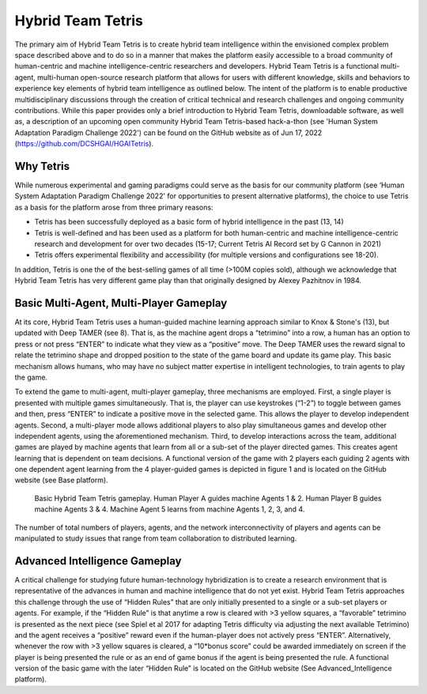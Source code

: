 Hybrid Team Tetris
==================

The primary aim of Hybrid Team Tetris is to create hybrid team intelligence within the
envisioned complex problem space described above and to do so in a manner that
makes the platform easily accessible to a broad community of human-centric and
machine intelligence-centric researchers and developers. Hybrid Team Tetris is a
functional multi-agent, multi-human open-source research platform that allows for
users with different knowledge, skills and behaviors to experience key elements of
hybrid team intelligence as outlined below. The intent of the platform is to enable
productive multidisciplinary discussions through the creation of critical technical and
research challenges and ongoing community contributions. While this paper provides
only a brief introduction to Hybrid Team Tetris, downloadable software, as well as, a
description of an upcoming open community Hybrid Team Tetris-based hack-a-thon
(see 'Human System Adaptation Paradigm Challenge 2022') can be found on the
GitHub website as of Jun 17, 2022 (https://github.com/DCSHGAI/HGAITetris).

Why Tetris
----------

While numerous experimental and gaming paradigms could serve as the basis for our
community platform (see ‘Human System Adaptation Paradigm Challenge 2022' for
opportunities to present alternative platforms), the choice to use Tetris as a basis for the
platform arose from three primary reasons:

- Tetris has been successfully deployed as a basic form of hybrid intelligence in
  the past (13, 14)
- Tetris is well-defined and has been used as a platform for both human-centric
  and machine intelligence-centric research and development for over two
  decades (15-17; Current Tetris AI Record set by G Cannon in 2021)
- Tetris offers experimental flexibility and accessibility (for multiple versions and
  configurations see 18-20).

In addition, Tetris is one the of the best-selling games of all time (>100M copies
sold), although we acknowledge that Hybrid Team Tetris has very different game play
than that originally designed by Alexey Pazhitnov in 1984.

Basic Multi-Agent, Multi-Player Gameplay
----------------------------------------

At its core, Hybrid Team Tetris uses a human-guided machine learning approach similar
to Knox & Stone's (13), but updated with Deep TAMER (see 8). That is, as the machine
agent drops a “tetrimino” into a row, a human has an option to press or not press “ENTER”
to indicate what they view as a “positive” move. The Deep TAMER uses the reward
signal to relate the tetrimino shape and dropped position to the state of the game board
and update its game play. This basic mechanism allows humans, who may have no
subject matter expertise in intelligent technologies, to train agents to play the game.

To extend the game to multi-agent, multi-player gameplay, three mechanisms are
employed. First, a single player is presented with multiple games simultaneously. That
is, the player can use keystrokes (“1-2”) to toggle between games and then, press
“ENTER” to indicate a positive move in the selected game. This allows the player to
develop independent agents. Second, a multi-player mode allows additional players to
also play simultaneous games and develop other independent agents, using the
aforementioned mechanism. Third, to develop interactions across the team, additional
games are played by machine agents that learn from all or a sub-set of the player directed
games. This creates agent learning that is dependent on team decisions. A functional
version of the game with 2 players each guiding 2 agents with one dependent agent
learning from the 4 player-guided games is depicted in figure 1 and is located on the
GitHub website (see Base platform).

.. figure:: _static/fig1.png
   
   Basic Hybrid Team Tetris gameplay. Human Player A guides machine Agents 1 & 2. Human
   Player B guides machine Agents 3 & 4. Machine Agent 5 learns from machine Agents 1, 2, 3, and 4.

The number of total numbers of players, agents, and the network interconnectivity
of players and agents can be manipulated to study issues that range from team
collaboration to distributed learning.

Advanced Intelligence Gameplay
------------------------------

A critical challenge for studying future human-technology hybridization is to create a
research environment that is representative of the advances in human and machine
intelligence that do not yet exist. Hybrid Team Tetris approaches this challenge through
the use of “Hidden Rules” that are only initially presented to a single or a sub-set players
or agents. For example, if the “Hidden Rule” is that anytime a row is cleared with >3
yellow squares, a “favorable” tetrimino is presented as the next piece (see Spiel et al
2017 for adapting Tetris difficulty via adjusting the next available Tetrimino) and the
agent receives a “positive” reward even if the human-player does not actively press
“ENTER”. Alternatively, whenever the row with >3 yellow squares is cleared, a
“10*bonus score” could be awarded immediately on screen if the player is being
presented the rule or as an end of game bonus if the agent is being presented the rule. A
functional version of the basic game with the later “Hidden Rule” is located on the
GitHub website (See Advanced_Intelligence platform).